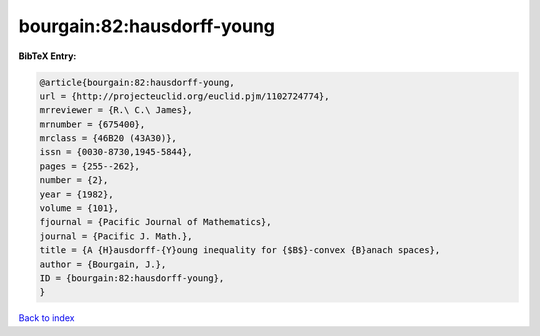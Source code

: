 bourgain:82:hausdorff-young
===========================

.. :cite:t:`bourgain:82:hausdorff-young`

.. bibliography:: ../../All.bib

**BibTeX Entry:**

.. code-block:: bibtex

   @article{bourgain:82:hausdorff-young,
   url = {http://projecteuclid.org/euclid.pjm/1102724774},
   mrreviewer = {R.\ C.\ James},
   mrnumber = {675400},
   mrclass = {46B20 (43A30)},
   issn = {0030-8730,1945-5844},
   pages = {255--262},
   number = {2},
   year = {1982},
   volume = {101},
   fjournal = {Pacific Journal of Mathematics},
   journal = {Pacific J. Math.},
   title = {A {H}ausdorff-{Y}oung inequality for {$B$}-convex {B}anach spaces},
   author = {Bourgain, J.},
   ID = {bourgain:82:hausdorff-young},
   }

`Back to index <../index>`_
